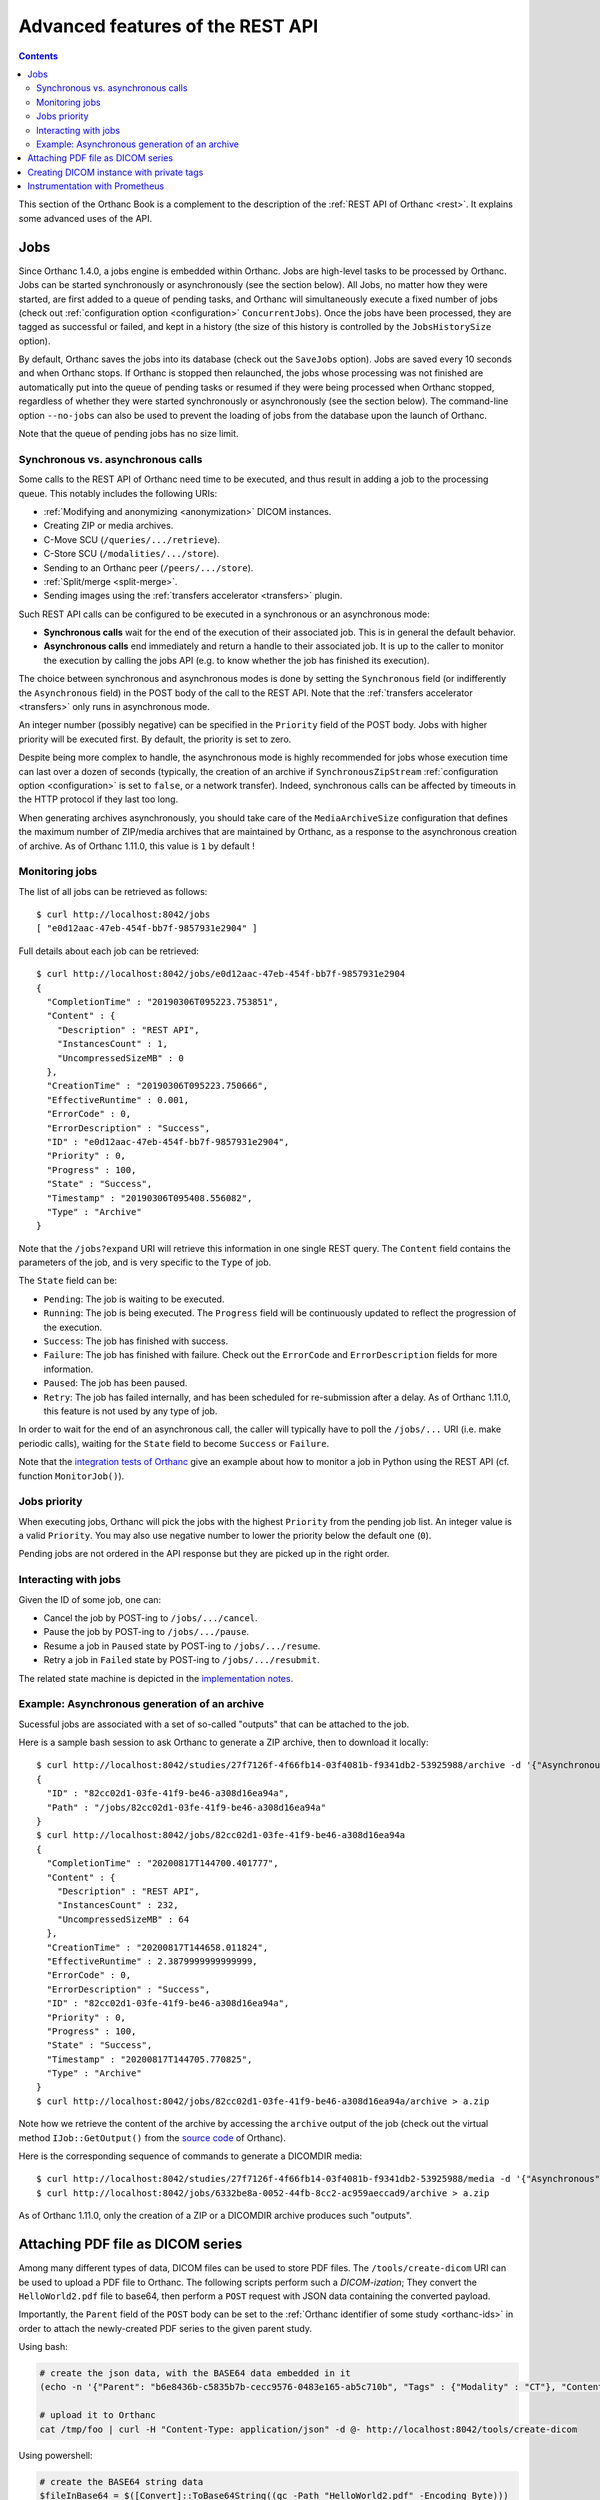 .. _rest-advanced:

Advanced features of the REST API
=================================

.. contents::
   :depth: 3

This section of the Orthanc Book is a complement to the description of
the :ref:`REST API of Orthanc <rest>`. It explains some advanced uses
of the API.


.. _jobs:

Jobs
----

Since Orthanc 1.4.0, a jobs engine is embedded within Orthanc. Jobs
are high-level tasks to be processed by Orthanc. Jobs can be started
synchronously or asynchronously (see the section below).  All Jobs,
no matter how they were started, are first added
to a queue of pending tasks, and Orthanc will simultaneously execute a
fixed number of jobs (check out :ref:`configuration option
<configuration>` ``ConcurrentJobs``). Once the jobs have been
processed, they are tagged as successful or failed, and kept in a
history (the size of this history is controlled by the
``JobsHistorySize`` option).

By default, Orthanc saves the jobs into its database (check out the
``SaveJobs`` option).  Jobs are saved every 10 seconds and when
Orthanc stops. If Orthanc is stopped then relaunched, the jobs whose 
processing was not finished are automatically put into the queue of 
pending tasks or resumed if they were being processed when Orthanc stopped, 
regardless of whether they were started synchronously or asynchronously 
(see the section below). The command-line option ``--no-jobs`` can also be used to 
prevent the loading of jobs from the database upon the launch of 
Orthanc.

Note that the queue of pending jobs has no size limit.

.. _jobs-synchronicity:

Synchronous vs. asynchronous calls
^^^^^^^^^^^^^^^^^^^^^^^^^^^^^^^^^^

Some calls to the REST API of Orthanc need time to be executed, and
thus result in adding a job to the processing queue. This notably
includes the following URIs:

* :ref:`Modifying and anonymizing <anonymization>` DICOM instances.
* Creating ZIP or media archives.
* C-Move SCU (``/queries/.../retrieve``).
* C-Store SCU (``/modalities/.../store``).
* Sending to an Orthanc peer (``/peers/.../store``).
* :ref:`Split/merge <split-merge>`.
* Sending images using the :ref:`transfers accelerator <transfers>` plugin.

Such REST API calls can be configured to be executed in a synchronous
or an asynchronous mode:

* **Synchronous calls** wait for the end of the execution of their
  associated job. This is in general the default behavior.
* **Asynchronous calls** end immediately and return a handle to their
  associated job. It is up to the caller to monitor the execution by
  calling the jobs API (e.g. to know whether the job has finished its
  execution).

The choice between synchronous and asynchronous modes is done by
setting the ``Synchronous`` field (or indifferently the
``Asynchronous`` field) in the POST body of the call to the REST
API. Note that the :ref:`transfers accelerator <transfers>` only runs
in asynchronous mode.

An integer number (possibly negative) can be specified in the
``Priority`` field of the POST body. Jobs with higher priority will be
executed first. By default, the priority is set to zero.

Despite being more complex to handle, the asynchronous mode is highly
recommended for jobs whose execution time can last over a dozen of
seconds (typically, the creation of an archive if
``SynchronousZipStream`` :ref:`configuration option <configuration>`
is set to ``false``, or a network transfer).  Indeed, synchronous
calls can be affected by timeouts in the HTTP protocol if they last
too long.

When generating archives asynchronously, you should take care of 
the ``MediaArchiveSize`` configuration that defines the maximum
number of ZIP/media archives that are maintained by Orthanc, as a 
response to the asynchronous creation of archive.  As of Orthanc
1.11.0, this value is ``1`` by default !

.. _jobs-monitoring:

Monitoring jobs
^^^^^^^^^^^^^^^

.. highlight:: bash

The list of all jobs can be retrieved as follows::

  $ curl http://localhost:8042/jobs
  [ "e0d12aac-47eb-454f-bb7f-9857931e2904" ]

Full details about each job can be retrieved::

  $ curl http://localhost:8042/jobs/e0d12aac-47eb-454f-bb7f-9857931e2904
  {
    "CompletionTime" : "20190306T095223.753851",
    "Content" : {
      "Description" : "REST API",
      "InstancesCount" : 1,
      "UncompressedSizeMB" : 0
    },
    "CreationTime" : "20190306T095223.750666",
    "EffectiveRuntime" : 0.001,
    "ErrorCode" : 0,
    "ErrorDescription" : "Success",
    "ID" : "e0d12aac-47eb-454f-bb7f-9857931e2904",
    "Priority" : 0,
    "Progress" : 100,
    "State" : "Success",
    "Timestamp" : "20190306T095408.556082",
    "Type" : "Archive"
  }

Note that the ``/jobs?expand`` URI will retrieve this information in
one single REST query. The ``Content`` field contains the parameters
of the job, and is very specific to the ``Type`` of job.

The ``State`` field can be:

* ``Pending``: The job is waiting to be executed.
* ``Running``: The job is being executed. The ``Progress`` field will
  be continuously updated to reflect the progression of the execution.
* ``Success``: The job has finished with success.
* ``Failure``: The job has finished with failure. Check out the
  ``ErrorCode`` and ``ErrorDescription`` fields for more information.
* ``Paused``: The job has been paused.
* ``Retry``: The job has failed internally, and has been scheduled for
  re-submission after a delay. As of Orthanc 1.11.0, this feature is not
  used by any type of job.

In order to wait for the end of an asynchronous call, the caller will
typically have to poll the ``/jobs/...`` URI (i.e. make periodic
calls), waiting for the ``State`` field to become ``Success`` or
``Failure``.

Note that the `integration tests of Orthanc
<https://hg.orthanc-server.com/orthanc-tests/file/Orthanc-1.11.0/Tests/Toolbox.py>`__
give an example about how to monitor a job in Python using the REST
API (cf. function ``MonitorJob()``).


.. _jobs-priority:

Jobs priority
^^^^^^^^^^^^^

When executing jobs, Orthanc will pick the jobs with the highest ``Priority`` 
from the pending job list. An integer value is a valid ``Priority``.  You may 
also use negative number to lower the priority below the default one (``0``).

Pending jobs are not ordered in the API response but they are picked up in the right order.


.. _jobs-controlling:

Interacting with jobs
^^^^^^^^^^^^^^^^^^^^^

Given the ID of some job, one can:

* Cancel the job by POST-ing to ``/jobs/.../cancel``.
* Pause the job by POST-ing to ``/jobs/.../pause``.
* Resume a job in ``Paused`` state by POST-ing to ``/jobs/.../resume``.
* Retry a job in ``Failed`` state by POST-ing to ``/jobs/.../resubmit``.

The related state machine is depicted in the `implementation notes
<https://hg.orthanc-server.com/orthanc/raw-file/default/OrthancServer/Resources/ImplementationNotes/JobsEngineStates.pdf>`__.


Example: Asynchronous generation of an archive
^^^^^^^^^^^^^^^^^^^^^^^^^^^^^^^^^^^^^^^^^^^^^^

.. highlight:: bash

Sucessful jobs are associated with a set of so-called "outputs" that
can be attached to the job.
               
Here is a sample bash session to ask Orthanc to generate a ZIP
archive, then to download it locally::

  $ curl http://localhost:8042/studies/27f7126f-4f66fb14-03f4081b-f9341db2-53925988/archive -d '{"Asynchronous":true}'
  {
    "ID" : "82cc02d1-03fe-41f9-be46-a308d16ea94a",
    "Path" : "/jobs/82cc02d1-03fe-41f9-be46-a308d16ea94a"
  }
  $ curl http://localhost:8042/jobs/82cc02d1-03fe-41f9-be46-a308d16ea94a
  {
    "CompletionTime" : "20200817T144700.401777",
    "Content" : {
      "Description" : "REST API",
      "InstancesCount" : 232,
      "UncompressedSizeMB" : 64
    },
    "CreationTime" : "20200817T144658.011824",
    "EffectiveRuntime" : 2.3879999999999999,
    "ErrorCode" : 0,
    "ErrorDescription" : "Success",
    "ID" : "82cc02d1-03fe-41f9-be46-a308d16ea94a",
    "Priority" : 0,
    "Progress" : 100,
    "State" : "Success",
    "Timestamp" : "20200817T144705.770825",
    "Type" : "Archive"
  }
  $ curl http://localhost:8042/jobs/82cc02d1-03fe-41f9-be46-a308d16ea94a/archive > a.zip

Note how we retrieve the content of the archive by accessing the
``archive`` output of the job (check out the virtual method
``IJob::GetOutput()`` from the `source code
<https://hg.orthanc-server.com/orthanc/file/Orthanc-1.11.0/OrthancServer/Sources/ServerJobs/ArchiveJob.cpp>`__
of Orthanc).

Here is the corresponding sequence of commands to generate a DICOMDIR
media::

  $ curl http://localhost:8042/studies/27f7126f-4f66fb14-03f4081b-f9341db2-53925988/media -d '{"Asynchronous":true}'
  $ curl http://localhost:8042/jobs/6332be8a-0052-44fb-8cc2-ac959aeccad9/archive > a.zip

As of Orthanc 1.11.0, only the creation of a ZIP or a DICOMDIR archive
produces such "outputs".

  
.. _pdf:

Attaching PDF file as DICOM series
----------------------------------

Among many different types of data, DICOM files can be used to store
PDF files. The ``/tools/create-dicom`` URI can be used to upload a PDF
file to Orthanc. The following scripts perform such a *DICOM-ization*;
They convert the ``HelloWorld2.pdf`` file to base64, then perform a
``POST`` request with JSON data containing the converted payload.

Importantly, the ``Parent`` field of the ``POST`` body can be set to
the :ref:`Orthanc identifier of some study <orthanc-ids>` in order to
attach the newly-created PDF series to the given parent study.

Using bash:

.. code-block:: bash

    # create the json data, with the BASE64 data embedded in it
    (echo -n '{"Parent": "b6e8436b-c5835b7b-cecc9576-0483e165-ab5c710b", "Tags" : {"Modality" : "CT"}, "Content" : "data:application/pdf;base64,'; base64 HelloWorld2.pdf; echo '"}') > /tmp/foo

    # upload it to Orthanc
    cat /tmp/foo | curl -H "Content-Type: application/json" -d @- http://localhost:8042/tools/create-dicom


Using powershell:

.. code-block:: perl

    # create the BASE64 string data
    $fileInBase64 = $([Convert]::ToBase64String((gc -Path "HelloWorld2.pdf" -Encoding Byte)))

    # create the json data
    $params = @{Tags = @{PatientName = "Benjamino";Modality = "CT"};Content= "data:application/pdf;base64,$fileInBase64"}

    # disabling the progress bar makes the Invoke-RestMethod call MUCH faster
    $ProgressPreference = 'SilentlyContinue'

    # upload it to Orthanc
    $reply = Invoke-RestMethod http://localhost:8042/tools/create-dicom -Method POST -Body ($params|ConvertTo-Json) -ContentType 'application/json'

    # display the result
    Write-Host "The instance can be retrieved in PDF at http://localhost:8042$($reply.Path)/pdf"

Please note that the ``/tools/create-dicom`` API call will return the
Orthanc instance ID of the newly created DICOM resource.

You can use the ``/instances/.../pdf`` URI to retrieve an embedded PDF
file.


.. _private-tags:

Creating DICOM instance with private tags
-----------------------------------------

.. highlight:: json

The ``/tools/create-dicom`` URI can be used to create DICOM instances
containing private tags. Those private tags must first be defined in
the ``Dictionary`` configuration option of Orthanc. Importantly, the
``xxxx,0010`` tag must be defined to register the private creator,
where ``xxxx`` is the private group of interest. Here is a sample::

  {
    "Dictionary" : {
      "0405,0010" : [ "LO", "Private data element", 1, 1, "RawDataStore" ],
      "0405,1001" : [ "ST", "XML", 1, 1, "RawDataStore" ]
    }
  }

Once Orthanc is started using this configuration file, it is possible
to create a DICOM instance using the following POST body on
``/tools/create-dicom``::

  {
    "PrivateCreator" : "RawDataStore",
    "Tags" :
    {
      "PatientName" : "Love^Sarah",
      "PatientID" : "7",
      "0405,0010" : "RawDataStore",
      "0405,1001" : "<xml><test>Testing</test></xml>"
    }
  }

Rob Oakes provides more a `detailed explanation about how to use
private tags with Orthanc
<https://oak-tree.tech/blog/soandor-orthanc-private-headers>`__ on
Oak-Tree's homepage.

  
.. _prometheus:

Instrumentation with Prometheus
-------------------------------

.. highlight:: text

Orthanc publishes its metrics according to the `text-based format of
Prometheus
<https://prometheus.io/docs/instrumenting/exposition_formats/#text-based-format>`__
(check also the `OpenMetrics project <https://openmetrics.io/>`__), onto
the ``/tools/metrics-prometheus`` URI of the REST API. For instance::

  $ curl http://localhost:8042/tools/metrics-prometheus
  orthanc_count_instances 1 1551868380543
  orthanc_count_patients 1 1551868380543
  orthanc_count_series 1 1551868380543
  orthanc_count_studies 1 1551868380543
  orthanc_disk_size_mb 0.0135002136 1551868380543
  orthanc_jobs_completed 1 1551868380543
  orthanc_jobs_failed 0 1551868380543
  orthanc_jobs_pending 0 1551868380543
  orthanc_jobs_running 0 1551868380543
  orthanc_jobs_success 1 1551868380543
  orthanc_rest_api_active_requests 1 1551868380543
  orthanc_rest_api_duration_ms 0 1551868094265
  orthanc_storage_create_duration_ms 0 1551865919315
  orthanc_storage_read_duration_ms 0 1551865943752
  orthanc_store_dicom_duration_ms 5 1551865919319
  orthanc_uncompressed_size_mb 0.0135002136 1551868380543


.. highlight:: bash

Note that the collection of metrics can be statically disabled by
setting the :ref:`global configuration option <configuration>`
``MetricsEnabled`` to ``false``, or dynamically disabled by PUT-ing
``0`` on ``/tools/metrics``::

  $ curl http://localhost:8042/tools/metrics
  1
  $ curl http://localhost:8042/tools/metrics -X PUT -d '0'
  $ curl http://localhost:8042/tools/metrics
  0


.. highlight:: yaml

Here is a sample configuration for Prometheus (in the `YAML format
<https://en.wikipedia.org/wiki/YAML>`__)::

  scrape_configs:
    - job_name: 'orthanc'
      scrape_interval: 10s
      metrics_path: /tools/metrics-prometheus
      basic_auth:
        username: orthanc
        password: orthanc
      static_configs:
        - targets: ['192.168.0.2:8042']

.. highlight:: bash

Obviously, make sure to adapt this sample with your actual IP
address. Thanks to Docker, you can easily start a Prometheus server by
writing this configuration to, say, ``/tmp/prometheus.yml``, then
type::
          
  $ sudo run -p 9090:9090 -v /tmp/prometheus.yml:/etc/prometheus/prometheus.yml --rm prom/prometheus:v2.7.0
